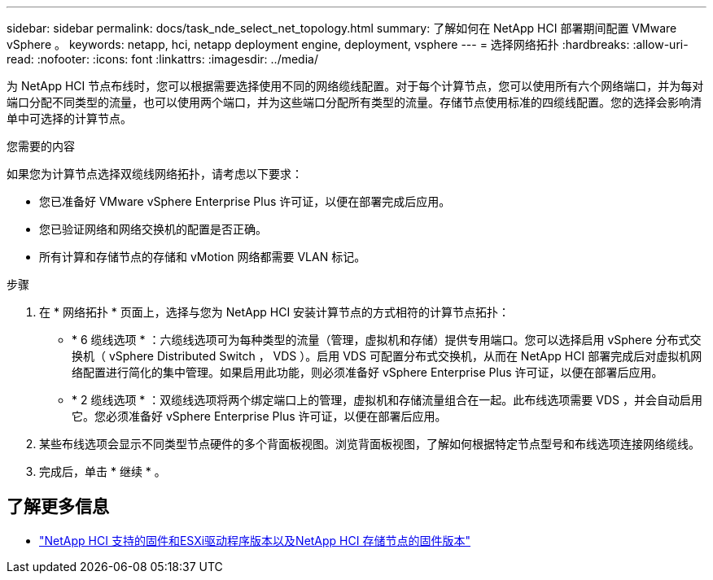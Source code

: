 ---
sidebar: sidebar 
permalink: docs/task_nde_select_net_topology.html 
summary: 了解如何在 NetApp HCI 部署期间配置 VMware vSphere 。 
keywords: netapp, hci, netapp deployment engine, deployment, vsphere 
---
= 选择网络拓扑
:hardbreaks:
:allow-uri-read: 
:nofooter: 
:icons: font
:linkattrs: 
:imagesdir: ../media/


[role="lead"]
为 NetApp HCI 节点布线时，您可以根据需要选择使用不同的网络缆线配置。对于每个计算节点，您可以使用所有六个网络端口，并为每对端口分配不同类型的流量，也可以使用两个端口，并为这些端口分配所有类型的流量。存储节点使用标准的四缆线配置。您的选择会影响清单中可选择的计算节点。

.您需要的内容
如果您为计算节点选择双缆线网络拓扑，请考虑以下要求：

* 您已准备好 VMware vSphere Enterprise Plus 许可证，以便在部署完成后应用。
* 您已验证网络和网络交换机的配置是否正确。
* 所有计算和存储节点的存储和 vMotion 网络都需要 VLAN 标记。


.步骤
. 在 * 网络拓扑 * 页面上，选择与您为 NetApp HCI 安装计算节点的方式相符的计算节点拓扑：
+
** * 6 缆线选项 * ：六缆线选项可为每种类型的流量（管理，虚拟机和存储）提供专用端口。您可以选择启用 vSphere 分布式交换机（ vSphere Distributed Switch ， VDS ）。启用 VDS 可配置分布式交换机，从而在 NetApp HCI 部署完成后对虚拟机网络配置进行简化的集中管理。如果启用此功能，则必须准备好 vSphere Enterprise Plus 许可证，以便在部署后应用。
** * 2 缆线选项 * ：双缆线选项将两个绑定端口上的管理，虚拟机和存储流量组合在一起。此布线选项需要 VDS ，并会自动启用它。您必须准备好 vSphere Enterprise Plus 许可证，以便在部署后应用。


. 某些布线选项会显示不同类型节点硬件的多个背面板视图。浏览背面板视图，了解如何根据特定节点型号和布线选项连接网络缆线。
. 完成后，单击 * 继续 * 。


[discrete]
== 了解更多信息

* link:firmware_driver_versions.html["NetApp HCI 支持的固件和ESXi驱动程序版本以及NetApp HCI 存储节点的固件版本"]

